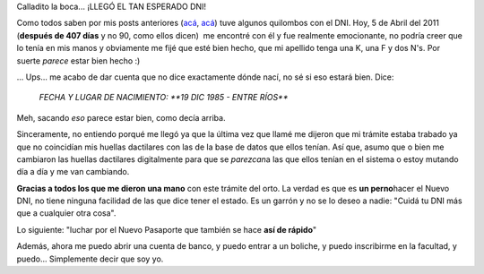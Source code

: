 .. link:
.. description:
.. tags: dni
.. date: 2011/04/05 21:00:06
.. title: ¡Llegó el DNI!
.. slug: llego-el-dni

Calladito la boca... ¡LLEGÓ EL TAN ESPERADO DNI!

Como todos saben por mis posts anteriores
(`acá <http://humitos.wordpress.com/2010/12/17/tramitando-mi-nuevo-dni/>`__,
`acá <http://humitos.wordpress.com/2011/02/28/su-tramite-necesita-una-fotocopia-de-dni/>`__)
tuve algunos quilombos con el DNI. Hoy, 5 de Abril del 2011 (**después
de 407 días** y no 90, como ellos dicen)  me encontré con él y fue
realmente emocionante, no podría creer que lo tenía en mis manos y
obviamente me fijé que esté bien hecho, que mi apellido tenga una K, una
F y dos N's. Por suerte *parece* estar bien hecho :)

... Ups... me acabo de dar cuenta que no dice exactamente dónde nací, no
sé si eso estará bien. Dice:

    *FECHA Y LUGAR DE NACIMIENTO: **19 DIC 1985 - ENTRE RÍOS***

Meh, sacando *eso* parece estar bien, como decía arriba.

Sinceramente, no entiendo porqué me llegó ya que la última vez que llamé
me dijeron que mi trámite estaba trabado ya que no coincidían mis
huellas dactilares con las de la base de datos que ellos tenían. Así
que, asumo que o bien me cambiaron las huellas dactilares digitalmente
para que se *parezcan*\ a las que ellos tenían en el sistema o estoy
mutando día a día y me van cambiando.

|image0|\ **Gracias a todos los que me dieron una mano** con este
trámite del orto. La verdad es que es **un perno**\ hacer el Nuevo DNI,
no tiene ninguna facilidad de las que dice tener el estado. Es un garrón
y no se lo deseo a nadie: "Cuidá tu DNI más que a cualquier otra cosa".

Lo siguiente: "luchar por el Nuevo Pasaporte que también se hace **así
de rápido**"

Además, ahora me puedo abrir una cuenta de banco, y puedo entrar a un
boliche, y puedo inscribirme en la facultad, y puedo... Simplemente
decir que soy yo.

.. |image0| image:: http://humitos.files.wordpress.com/2011/04/dni.jpg
   :target: http://humitos.files.wordpress.com/2011/04/dni.jpg

